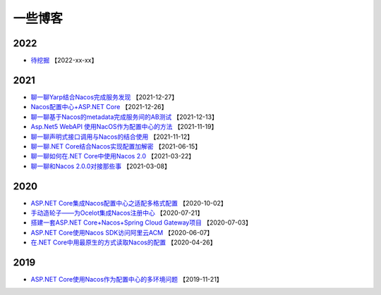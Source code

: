 一些博客
===============

2022
^^^^^^^^^^^^^

- `待挖掘 <https://github.com/nacos-group/nacos-sdk-csharp>`_  【2022-xx-xx】


2021
^^^^^^^^^^^^^

- `聊一聊Yarp结合Nacos完成服务发现 <https://mp.weixin.qq.com/s/VkGSyqW0jZq4XzrEQTLbOQ>`_  【2021-12-27】
- `Nacos配置中心+ASP.NET Core  <https://www.cnblogs.com/igeekfan/p/nacos-aspnetcore.html>`_  【2021-12-26】
- `聊一聊基于Nacos的metadata完成服务间的AB测试 <https://mp.weixin.qq.com/s/gm2Pt5WKMYncIWW1tb6N7g>`_  【2021-12-13】
- `Asp.Net5 WebAPI 使用NacOS作为配置中心的方法 <https://www.cnblogs.com/puzi0315/p/15577888.html>`_  【2021-11-19】
- `聊一聊声明式接口调用与Nacos的结合使用 <https://mp.weixin.qq.com/s/ySWaEVs-EETe_mvjpqdxQA>`_  【2021-11-12】
- `聊一聊.NET Core结合Nacos实现配置加解密 <https://mp.weixin.qq.com/s/XAWBGyHkmluC8pkJrsVW8g>`_  【2021-06-15】
- `聊一聊如何在.NET Core中使用Nacos 2.0 <https://mp.weixin.qq.com/s/iC6lFJJsHUFUveSJhoZxgA>`_  【2021-03-22】
- `聊一聊和Nacos 2.0.0对接那些事 <https://mp.weixin.qq.com/s/YOasHrZiJlT44RvD67Ayeg>`_ 【2021-03-08】


2020
^^^^^^^^^^^^^

- `ASP.NET Core集成Nacos配置中心之适配多格式配置 <https://mp.weixin.qq.com/s/jAr1pPNXWfdF2QO2dN5sdw>`_ 【2020-10-02】
- `手动造轮子——为Ocelot集成Nacos注册中心 <https://www.cnblogs.com/wucy/p/13353824.html>`_ 【2020-07-21】
- `搭建一套ASP.NET Core+Nacos+Spring Cloud Gateway项目 <https://www.cnblogs.com/wucy/p/13230453.html>`_  【2020-07-03】
- `ASP.NET Core使用Nacos SDK访问阿里云ACM <https://mp.weixin.qq.com/s/RHXE4WvSne4fulBzPbaH2A>`_  【2020-06-07】
- `在.NET Core中用最原生的方式读取Nacos的配置 <https://mp.weixin.qq.com/s/CsR1he4UsI6PSujMlwOpyg>`_ 【2020-04-26】


2019
^^^^^^^^^^^^

- `ASP.NET Core使用Nacos作为配置中心的多环境问题 <https://www.cnblogs.com/catcher1994/p/11906556.html>`_ 【2019-11-21】
